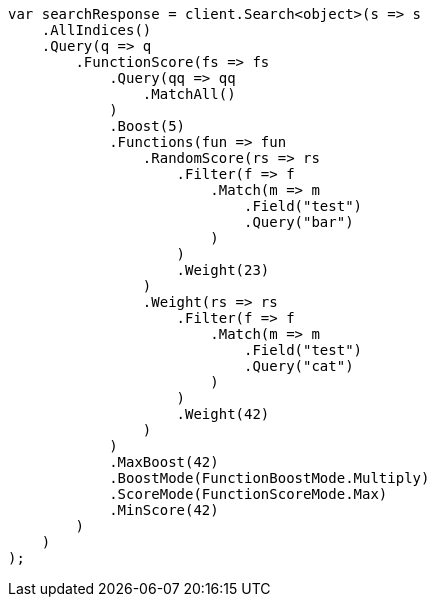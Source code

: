 // query-dsl/function-score-query.asciidoc:41

////
IMPORTANT NOTE
==============
This file is generated from method Line41 in https://github.com/elastic/elasticsearch-net/tree/master/tests/Examples/QueryDsl/FunctionScoreQueryPage.cs#L56-L131.
If you wish to submit a PR to change this example, please change the source method above and run

dotnet run -- asciidoc

from the ExamplesGenerator project directory, and submit a PR for the change at
https://github.com/elastic/elasticsearch-net/pulls
////

[source, csharp]
----
var searchResponse = client.Search<object>(s => s
    .AllIndices()
    .Query(q => q
        .FunctionScore(fs => fs
            .Query(qq => qq
                .MatchAll()
            )
            .Boost(5)
            .Functions(fun => fun
                .RandomScore(rs => rs
                    .Filter(f => f
                        .Match(m => m
                            .Field("test")
                            .Query("bar")
                        )
                    )
                    .Weight(23)
                )
                .Weight(rs => rs
                    .Filter(f => f
                        .Match(m => m
                            .Field("test")
                            .Query("cat")
                        )
                    )
                    .Weight(42)
                )
            )
            .MaxBoost(42)
            .BoostMode(FunctionBoostMode.Multiply)
            .ScoreMode(FunctionScoreMode.Max)
            .MinScore(42)
        )
    )
);
----
